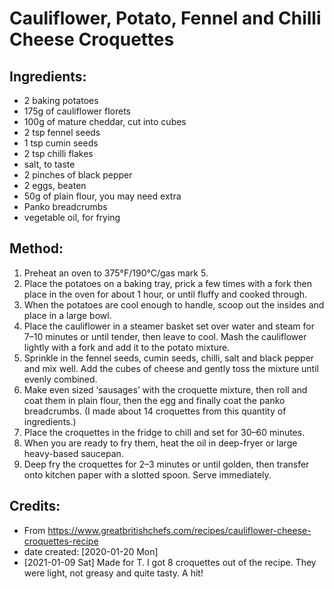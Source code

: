 #+STARTUP: showeverything
* Cauliflower, Potato, Fennel and Chilli Cheese Croquettes
** Ingredients:
- 2 baking potatoes
- 175g of cauliflower florets
- 100g of mature cheddar, cut into cubes
- 2 tsp fennel seeds
- 1 tsp cumin seeds
- 2 tsp chilli flakes
- salt, to taste
- 2 pinches of black pepper
- 2 eggs, beaten
- 50g of plain flour, you may need extra
- Panko breadcrumbs
- vegetable oil, for frying
** Method:
1. Preheat an oven to 375°F/190°C/gas mark 5.
2. Place the potatoes on a baking tray, prick a few times with a fork then place in the oven for about 1 hour, or until fluffy and cooked through.
3. When the potatoes are cool enough to handle, scoop out the insides and place in a large bowl.
4. Place the cauliflower in a steamer basket set over water and steam for 7–10 minutes or until tender, then leave to cool. Mash the cauliflower lightly with a fork and add it to the potato mixture.
5. Sprinkle in the fennel seeds, cumin seeds, chilli, salt and black pepper and mix well. Add the cubes of cheese and gently toss the mixture until evenly combined.
6. Make even sized ‘sausages’ with the croquette mixture, then roll and coat them in plain flour, then the egg and finally coat the panko breadcrumbs. (I made about 14 croquettes from this quantity of ingredients.)
7. Place the croquettes in the fridge to chill and set for 30–60 minutes.
8. When you are ready to fry them, heat the oil in deep-fryer or large heavy-based saucepan.
9. Deep fry the croquettes for 2–3 minutes or until golden, then transfer onto kitchen paper with a slotted spoon. Serve immediately.
** Credits:
- From https://www.greatbritishchefs.com/recipes/cauliflower-cheese-croquettes-recipe
- date created: [2020-01-20 Mon]
- [2021-01-09 Sat] Made for T. I got 8 croquettes out of the recipe. They were light, not greasy and quite tasty. A hit!
